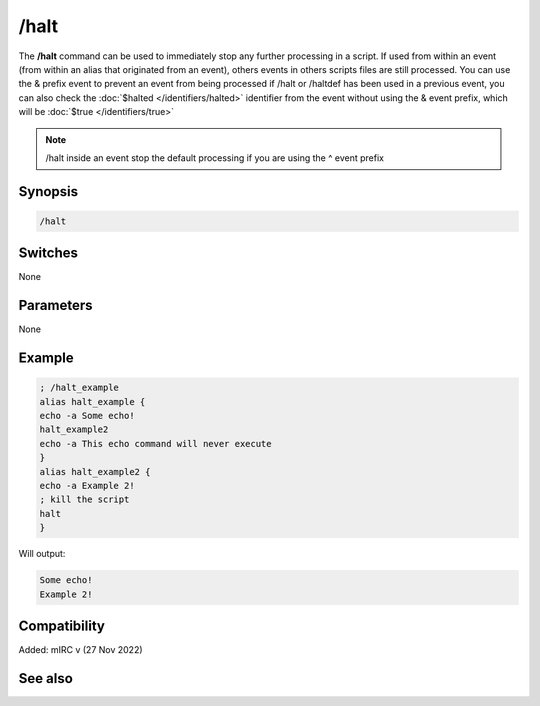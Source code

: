 /halt
=====

The **/halt** command can be used to immediately stop any further processing in a script. If used from within an event (from within an alias that originated from an event), others events in others scripts files are still processed. You can use the & prefix event to prevent an event from being processed if /halt or /haltdef has been used in a previous event, you can also check the :doc:`$halted </identifiers/halted>` identifier from the event without using the & event prefix, which will be :doc:`$true </identifiers/true>`

.. note:: /halt inside an event stop the default processing if you are using the ^ event prefix

Synopsis
--------

.. code:: text

    /halt

Switches
--------

None

Parameters
----------

None

Example
-------

.. code:: text

    ; /halt_example
    alias halt_example {
    echo -a Some echo!
    halt_example2
    echo -a This echo command will never execute
    }
    alias halt_example2 {
    echo -a Example 2!
    ; kill the script
    halt
    }

Will output:

.. code:: text

    Some echo!
    Example 2!

Compatibility
-------------

Added: mIRC v (27 Nov 2022)

See also
--------

.. hlist::
    :columns: 4

    * :doc:`$halted </identifiers/halted>`
    * :doc:`/haltdef </commands/haltdef>`
    * :doc:`/return </commands/return>`
